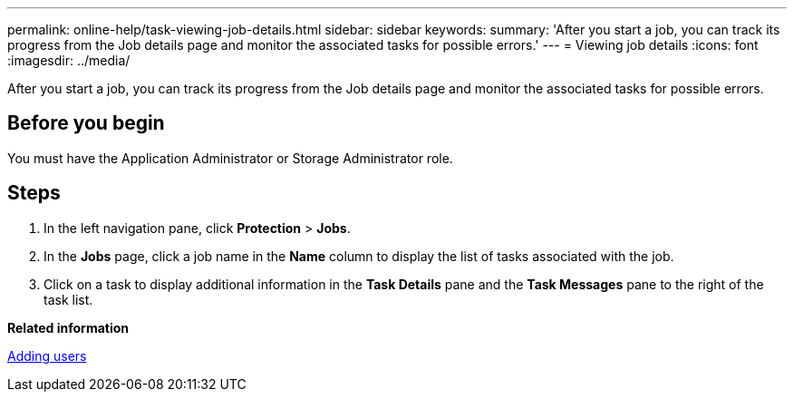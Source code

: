 ---
permalink: online-help/task-viewing-job-details.html
sidebar: sidebar
keywords: 
summary: 'After you start a job, you can track its progress from the Job details page and monitor the associated tasks for possible errors.'
---
= Viewing job details
:icons: font
:imagesdir: ../media/

[.lead]
After you start a job, you can track its progress from the Job details page and monitor the associated tasks for possible errors.

== Before you begin

You must have the Application Administrator or Storage Administrator role.

== Steps

. In the left navigation pane, click *Protection* > *Jobs*.
. In the *Jobs* page, click a job name in the *Name* column to display the list of tasks associated with the job.
. Click on a task to display additional information in the *Task Details* pane and the *Task Messages* pane to the right of the task list.

*Related information*

xref:task-adding-users.adoc[Adding users]
